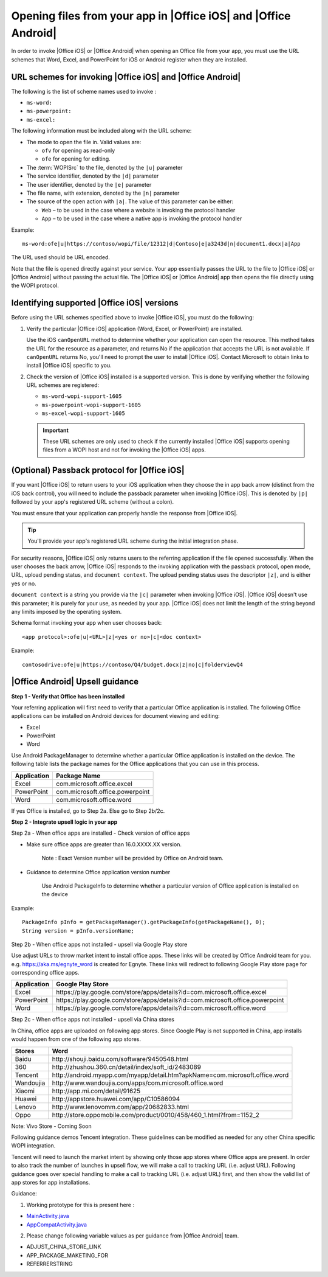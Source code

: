 
..  _open files:

Opening files from your app in |Office iOS| and |Office Android|
================================================================

..  spelling::

    passback
    Passback

In order to invoke |Office iOS| or |Office Android| when opening an Office file from your app, you must use the URL
schemes that Word, Excel, and PowerPoint for iOS or Android register when they are installed.

URL schemes for invoking |Office iOS| and |Office Android|
----------------------------------------------------------

The following is the list of scheme names used to invoke :

* ``ms-word:``
* ``ms-powerpoint:``
* ``ms-excel:``

The following information must be included along with the URL scheme:

* The mode to open the file in. Valid values are:

  * ``ofv`` for opening as read-only
  * ``ofe`` for opening for editing.

* The :term:`WOPISrc` to the file, denoted by the ``|u|`` parameter
* The service identifier, denoted by the ``|d|`` parameter
* The user identifier, denoted by the ``|e|`` parameter
* The file name, with extension, denoted by the ``|n|`` parameter
* The source of the open action with ``|a|``. The value of this parameter can be either:

  * ``Web`` – to be used in the case where a website is invoking the protocol handler
  * ``App`` – to be used in the case where a native app is invoking the protocol handler

Example::

    ms-word:ofe|u|https://contoso/wopi/file/12312|d|Contoso|e|a3243d|n|document1.docx|a|App

The URL used should be URL encoded.

Note that the file is opened directly against your service. Your app essentially passes the URL to the file to
|Office iOS| or |Office Android| without passing the actual file. The |Office iOS| or |Office Android| app then
opens the file directly using the WOPI protocol.

Identifying supported |Office iOS| versions
-------------------------------------------

Before using the URL schemes specified above to invoke |Office iOS|, you must do the following:

#.  Verify the particular |Office iOS| application (Word, Excel, or PowerPoint) are installed.

    Use the iOS ``canOpenURL`` method to determine whether your application can open the resource. This method takes
    the URL for the resource as a parameter, and returns No if the application that accepts the URL is not available.
    If ``canOpenURL`` returns No, you'll need to prompt the user to install |Office iOS|. Contact Microsoft to obtain
    links to install |Office iOS| specific to you.

#.  Check the version of |Office iOS| installed is a supported version. This is done by verifying whether the following
    URL schemes are registered:

    * ``ms-word-wopi-support-1605``
    * ``ms-powerpoint-wopi-support-1605``
    * ``ms-excel-wopi-support-1605``

    ..  important::

        These URL schemes are only used to check if the currently installed |Office iOS| supports opening files from
        a WOPI host and not for invoking the |Office iOS| apps.


(Optional) Passback protocol for |Office iOS|
---------------------------------------------
If you want |Office iOS| to return users to your iOS application when they choose the in app back arrow (distinct
from the iOS back control), you will need to include the passback parameter when invoking |Office iOS|. This is
denoted by ``|p|`` followed by your app's registered URL scheme (without a colon).

You must ensure that your application can properly handle the response from |Office iOS|.

..  tip::

    You'll provide your app's registered URL scheme during the initial integration phase.

For security reasons, |Office iOS| only returns users to the referring application if the file opened successfully.
When the user chooses the back arrow, |Office iOS| responds to the invoking application with the passback protocol,
open mode, URL, upload pending status, and ``document context``. The upload pending status uses the descriptor
``|z|``, and is either yes or no.

``document context`` is a string you provide via the ``|c|`` parameter when invoking |Office iOS|. |Office iOS|
doesn't use this parameter; it is purely for your use, as needed by your app.  |Office iOS| does not limit the length
of the string beyond any limits imposed by the operating system.

Schema format invoking your app when user chooses back::

    <app protocol>:ofe|u|<URL>|z|<yes or no>|c|<doc context>

Example::

    contosodrive:ofe|u|https://contoso/Q4/budget.docx|z|no|c|folderviewQ4

|Office Android| Upsell guidance
--------------------------------

**Step 1 - Verify that Office has been installed**

Your referring application will first need to verify that a particular Office application is installed. The following Office
applications can be installed on Android devices for document viewing and editing:

* Excel
* PowerPoint
* Word

Use Android PackageManager to determine whether a particular Office application is installed on the device. The following table
lists the package names for the Office applications that you can use in this process.

+-------------+--------------------------------+
| Application | Package Name                   |
+=============+================================+
| Excel       | com.microsoft.office.excel     |
+-------------+--------------------------------+
| PowerPoint  | com.microsoft.office.powerpoint|
+-------------+--------------------------------+
| Word        | com.microsoft.office.word      |
+-------------+--------------------------------+

If yes Office is installed, go to Step 2a. Else go to Step 2b/2c.

**Step 2 - Integrate upsell logic in your app**

Step 2a - When office apps are installed - Check version of office apps
 
* Make sure office apps are greater than 16.0.XXXX.XX version.

    Note : Exact Version number will be provided by Office on Android team.
 
* Guidance to determine Office application version number

    Use Android PackageInfo to determine whether a particular version of Office application is installed on the device

Example::

    PackageInfo pInfo = getPackageManager().getPackageInfo(getPackageName(), 0);
    String version = pInfo.versionName;

Step 2b - When office apps not installed - upsell via Google Play store
 
Use adjust URLs to throw market intent to install office apps. These links will be created by Office Android team for you.
e.g. https://aka.ms/egnyte_word is created for Egnyte.
These links will redirect to following Google Play store page for corresponding office apps.

+-------------+-------------------------------------------------------------------------------+
| Application | Google Play Store                                                             |
+=============+===============================================================================+
| Excel       | \https://play.google.com/store/apps/details?id=com.microsoft.office.excel     |
+-------------+-------------------------------------------------------------------------------+
| PowerPoint  | \https://play.google.com/store/apps/details?id=com.microsoft.office.powerpoint|
+-------------+-------------------------------------------------------------------------------+
| Word        | \https://play.google.com/store/apps/details?id=com.microsoft.office.word      |
+-------------+-------------------------------------------------------------------------------+

Step 2c - When office apps not installed - upsell via China stores
 
In China, office apps are uploaded on following app stores. Since Google Play is not supported in China, app installs
would happen from one of the following app stores.
 
+-----------+------------------------------------------------------------------------------+
| Stores    | Word                                                                         |
+===========+==============================================================================+
| Baidu     | \http://shouji.baidu.com/software/9450548.html                               |
+-----------+------------------------------------------------------------------------------+
| 360       | \http://zhushou.360.cn/detail/index/soft_id/2483089                          |
+-----------+------------------------------------------------------------------------------+
| Tencent   | \http://android.myapp.com/myapp/detail.htm?apkName=com.microsoft.office.word |
+-----------+------------------------------------------------------------------------------+
| Wandoujia | \http://www.wandoujia.com/apps/com.microsoft.office.word                     |
+-----------+------------------------------------------------------------------------------+
| Xiaomi    | \http://app.mi.com/detail/91625                                              |
+-----------+------------------------------------------------------------------------------+
| Huawei    | \http://appstore.huawei.com/app/C10586094                                    |
+-----------+------------------------------------------------------------------------------+
| Lenovo    | \http://www.lenovomm.com/app/20682833.html                                   |
+-----------+------------------------------------------------------------------------------+
| Oppo      | \http://store.oppomobile.com/product/0010/458/460_1.html?from=1152_2         |
+-----------+------------------------------------------------------------------------------+

Note: Vivo Store - Coming Soon

Following guidance demos Tencent integration. These guidelines can be modified as needed for any other China specific WOPI
integration.

Tencent will need to launch the market intent by showing only those app stores where Office apps are present.
In order to also track the number of launches in upsell flow, we will make a call to tracking URL (i.e. adjust URL). Following
guidance goes over special handling to make a call to tracking URL (i.e. adjust URL) first, and then show the valid list of app
stores for app installations.
  
Guidance:

1. Working prototype for this is present here :

* `MainActivity.java <https://github.com/Microsoft/Office-Online-Test-Tools-and-Documentation/blob/master/samples/android/MainActivity.java>`_
* `AppCompatActivity.java <https://github.com/Microsoft/Office-Online-Test-Tools-and-Documentation/blob/master/samples/android/AppCompatActivity.java>`_


..  _MainActivity.java: https://github.com/Microsoft/Office-Online-Test-Tools-and-Documentation/blob/master/samples/android/MainActivity.java

.. _AppCompatActivity.java: https://github.com/Microsoft/Office-Online-Test-Tools-and-Documentation/blob/master/samples/android/AppCompatActivity.java

2. Please change following variable values as per guidance from |Office Android| team.

* ADJUST_CHINA_STORE_LINK
* APP_PACKAGE_MAKETING_FOR
* REFERRERSTRING
